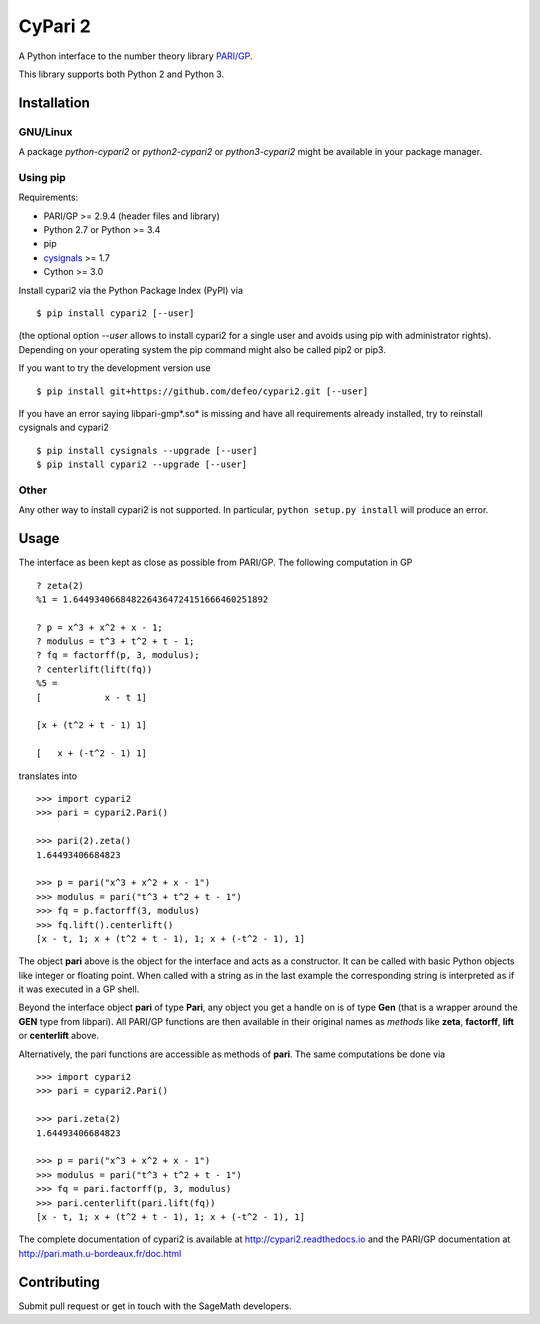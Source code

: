 CyPari 2
========

.. image:: https://travis-ci.org/sagemath/cypari2.svg?branch=master
    :target: https://travis-ci.org/sagemath/cypari2
.. image:: https://readthedocs.org/projects/cypari2/badge/?version=latest
    :target: https://cypari2.readthedocs.io/en/latest/?badge=latest
    :alt: Documentation Status

A Python interface to the number theory library `PARI/GP <http://pari.math.u-bordeaux.fr/>`_.

This library supports both Python 2 and Python 3.

Installation
------------

GNU/Linux
^^^^^^^^^

A package `python-cypari2` or `python2-cypari2` or `python3-cypari2` might be
available in your package manager.

Using pip
^^^^^^^^^

Requirements:

- PARI/GP >= 2.9.4 (header files and library)
- Python 2.7 or Python >= 3.4
- pip
- `cysignals <https://pypi.python.org/pypi/cysignals/>`_ >= 1.7
- Cython >= 3.0

Install cypari2 via the Python Package Index (PyPI) via

::

    $ pip install cypari2 [--user]

(the optional option *--user* allows to install cypari2 for a single user
and avoids using pip with administrator rights). Depending on your operating
system the pip command might also be called pip2 or pip3.

If you want to try the development version use

::

    $ pip install git+https://github.com/defeo/cypari2.git [--user]

If you have an error saying libpari-gmp*.so* is missing and have all requirements
already installed, try to reinstall cysignals and cypari2

::

    $ pip install cysignals --upgrade [--user]
    $ pip install cypari2 --upgrade [--user]

Other
^^^^^

Any other way to install cypari2 is not supported. In particular, ``python
setup.py install`` will produce an error.

Usage
-----

The interface as been kept as close as possible from PARI/GP. The following
computation in GP

::

    ? zeta(2)
    %1 = 1.6449340668482264364724151666460251892

    ? p = x^3 + x^2 + x - 1;
    ? modulus = t^3 + t^2 + t - 1;
    ? fq = factorff(p, 3, modulus);
    ? centerlift(lift(fq))
    %5 =
    [            x - t 1]

    [x + (t^2 + t - 1) 1]

    [   x + (-t^2 - 1) 1]

translates into

::

    >>> import cypari2
    >>> pari = cypari2.Pari()

    >>> pari(2).zeta()
    1.64493406684823

    >>> p = pari("x^3 + x^2 + x - 1")
    >>> modulus = pari("t^3 + t^2 + t - 1")
    >>> fq = p.factorff(3, modulus)
    >>> fq.lift().centerlift()
    [x - t, 1; x + (t^2 + t - 1), 1; x + (-t^2 - 1), 1]

The object **pari** above is the object for the interface and acts as a
constructor. It can be called with basic Python objects like integer
or floating point. When called with a string as in the last example
the corresponding string is interpreted as if it was executed in a GP shell.

Beyond the interface object **pari** of type **Pari**, any object you get a
handle on is of type **Gen** (that is a wrapper around the **GEN** type from
libpari). All PARI/GP functions are then available in their original names as
*methods* like **zeta**, **factorff**, **lift** or **centerlift** above.

Alternatively, the pari functions are accessible as methods of **pari**. The
same computations be done via

::

    >>> import cypari2
    >>> pari = cypari2.Pari()

    >>> pari.zeta(2)
    1.64493406684823

    >>> p = pari("x^3 + x^2 + x - 1")
    >>> modulus = pari("t^3 + t^2 + t - 1")
    >>> fq = pari.factorff(p, 3, modulus)
    >>> pari.centerlift(pari.lift(fq))
    [x - t, 1; x + (t^2 + t - 1), 1; x + (-t^2 - 1), 1]

The complete documentation of cypari2 is available at http://cypari2.readthedocs.io and
the PARI/GP documentation at http://pari.math.u-bordeaux.fr/doc.html

Contributing
------------

Submit pull request or get in touch with the SageMath developers.
